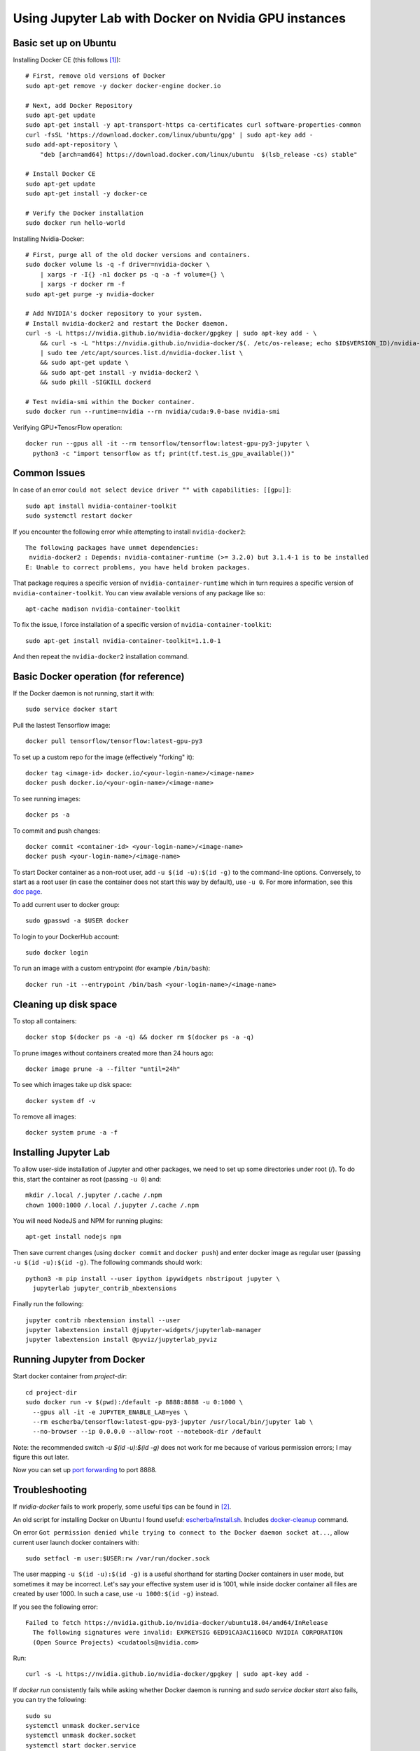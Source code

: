Using Jupyter Lab with Docker on Nvidia GPU instances
-----------------------------------------------------

Basic set up on Ubuntu
~~~~~~~~~~~~~~~~~~~~~~

Installing Docker CE (this follows `[1]`_)::

  # First, remove old versions of Docker
  sudo apt-get remove -y docker docker-engine docker.io

  # Next, add Docker Repository
  sudo apt-get update
  sudo apt-get install -y apt-transport-https ca-certificates curl software-properties-common
  curl -fsSL 'https://download.docker.com/linux/ubuntu/gpg' | sudo apt-key add -
  sudo add-apt-repository \
      "deb [arch=amd64] https://download.docker.com/linux/ubuntu  $(lsb_release -cs) stable"

  # Install Docker CE
  sudo apt-get update
  sudo apt-get install -y docker-ce

  # Verify the Docker installation
  sudo docker run hello-world	

Installing Nvidia-Docker::

  # First, purge all of the old docker versions and containers.
  sudo docker volume ls -q -f driver=nvidia-docker \
      | xargs -r -I{} -n1 docker ps -q -a -f volume={} \
      | xargs -r docker rm -f
  sudo apt-get purge -y nvidia-docker

  # Add NVIDIA's docker repository to your system.
  # Install nvidia-docker2 and restart the Docker daemon.
  curl -s -L https://nvidia.github.io/nvidia-docker/gpgkey | sudo apt-key add - \
      && curl -s -L "https://nvidia.github.io/nvidia-docker/$(. /etc/os-release; echo $ID$VERSION_ID)/nvidia-docker.list" \
      | sudo tee /etc/apt/sources.list.d/nvidia-docker.list \
      && sudo apt-get update \
      && sudo apt-get install -y nvidia-docker2 \
      && sudo pkill -SIGKILL dockerd

  # Test nvidia-smi within the Docker container.
  sudo docker run --runtime=nvidia --rm nvidia/cuda:9.0-base nvidia-smi

Verifying GPU+TenosrFlow operation::

  docker run --gpus all -it --rm tensorflow/tensorflow:latest-gpu-py3-jupyter \
    python3 -c "import tensorflow as tf; print(tf.test.is_gpu_available())"

Common Issues
~~~~~~~~~~~~~

In case of an error ``could not select device driver "" with capabilities: [[gpu]]``::

  sudo apt install nvidia-container-toolkit
  sudo systemctl restart docker
  
If you encounter the following error while attempting to install ``nvidia-docker2``::

    The following packages have unmet dependencies:
     nvidia-docker2 : Depends: nvidia-container-runtime (>= 3.2.0) but 3.1.4-1 is to be installed
    E: Unable to correct problems, you have held broken packages.

That package requires a specific version of ``nvidia-container-runtime`` which in turn requires a
specific version of ``nvidia-container-toolkit``. You can view available versions of any package like so::

  apt-cache madison nvidia-container-toolkit
  
To fix the issue, I force installation of a specific version of ``nvidia-container-toolkit``::

  sudo apt-get install nvidia-container-toolkit=1.1.0-1
  
And then repeat the ``nvidia-docker2`` installation command.

Basic Docker operation (for reference)
~~~~~~~~~~~~~~~~~~~~~~~~~~~~~~~~~~~~~~

If the Docker daemon is not running, start it with::

  sudo service docker start

Pull the lastest Tensorflow image::

  docker pull tensorflow/tensorflow:latest-gpu-py3

To set up a custom repo for the image (effectively "forking" it)::

  docker tag <image-id> docker.io/<your-login-name>/<image-name>
  docker push docker.io/<your-ogin-name>/<image-name>

To see running images::

  docker ps -a

To commit and push changes::

  docker commit <container-id> <your-login-name>/<image-name>
  docker push <your-login-name>/<image-name>

To start Docker container as a non-root user, add ``-u $(id -u):$(id -g)``
to the command-line options. Conversely, to start as a root user (in
case the container does not start this way by default), use ``-u 0``. For
more information, see this `doc page`_.

To add current user to docker group::

  sudo gpasswd -a $USER docker

To login to your DockerHub account::

  sudo docker login
  
To run an image with a custom entrypoint (for example ``/bin/bash``)::

  docker run -it --entrypoint /bin/bash <your-login-name>/<image-name>

Cleaning up disk space
~~~~~~~~~~~~~~~~~~~~~~

To stop all containers::

  docker stop $(docker ps -a -q) && docker rm $(docker ps -a -q)

To prune images without containers created more than 24 hours ago::

  docker image prune -a --filter "until=24h"
 
To see which images take up disk space::

  docker system df -v

To remove all images::

  docker system prune -a -f

Installing Jupyter Lab
~~~~~~~~~~~~~~~~~~~~~~

To allow user-side installation of Jupyter and other packages, we need to set up
some directories under root (/). To do this, start the container as root (passing ``-u 0``)
and::

  mkdir /.local /.jupyter /.cache /.npm
  chown 1000:1000 /.local /.jupyter /.cache /.npm

You will need NodeJS and NPM for running plugins::

  apt-get install nodejs npm

Then save current changes (using ``docker commit`` and ``docker push``) and enter
docker image as regular user (passing ``-u $(id -u):$(id -g)``. The following commands should work::

  python3 -m pip install --user ipython ipywidgets nbstripout jupyter \
    jupyterlab jupyter_contrib_nbextensions

Finally run the following::

  jupyter contrib nbextension install --user
  jupyter labextension install @jupyter-widgets/jupyterlab-manager
  jupyter labextension install @pyviz/jupyterlab_pyviz

Running Jupyter from Docker
~~~~~~~~~~~~~~~~~~~~~~~~~~~

Start docker container from `project-dir`::

  cd project-dir
  sudo docker run -v $(pwd):/default -p 8888:8888 -u 0:1000 \
    --gpus all -it -e JUPYTER_ENABLE_LAB=yes \
    --rm escherba/tensorflow:latest-gpu-py3-jupyter /usr/local/bin/jupyter lab \
    --no-browser --ip 0.0.0.0 --allow-root --notebook-dir /default

Note: the recommended switch `-u $(id -u):$(id -g)` does not work for me because of various permission errors; I may figure this out later.

Now you can set up `port forwarding`_ to port 8888.

Troubleshooting
~~~~~~~~~~~~~~~

If `nvidia-docker` fails to work properly, some useful tips can be found in `[2]`_.

An old script for installing Docker on Ubuntu I found useful: `escherba/install.sh`_. Includes `docker-cleanup`_ command.

On error ``Got permission denied while trying to connect to the Docker daemon socket at...``, allow current user launch docker containers with::

  sudo setfacl -m user:$USER:rw /var/run/docker.sock

The user mapping ``-u $(id -u):$(id -g)`` is a useful shorthand for starting Docker containers in user mode, but sometimes it may be incorrect. Let's say your effective system user id is 1001, while inside docker container all files are created by user 1000. In such a case, use ``-u 1000:$(id -g)`` instead.

If you see the following error::

    Failed to fetch https://nvidia.github.io/nvidia-docker/ubuntu18.04/amd64/InRelease  
      The following signatures were invalid: EXPKEYSIG 6ED91CA3AC1160CD NVIDIA CORPORATION 
      (Open Source Projects) <cudatools@nvidia.com>
  
Run::

    curl -s -L https://nvidia.github.io/nvidia-docker/gpgkey | sudo apt-key add -

If `docker run` consistently fails while asking whether Docker daemon is running and `sudo service docker start` also fails, you can try the following::

    sudo su
    systemctl unmask docker.service
    systemctl unmask docker.socket
    systemctl start docker.service

If it still does not help, reboot machine.

If you get::

    The following packages have unmet dependencies:
    nvidia-docker2 : Depends: nvidia-container-runtime (>= 3.4.0) but 3.3.0-1 is to be installed
    E: Unable to correct problems, you have held broken packages

Edit the following file using vim or similar: ``/etc/apt/preferences.d/nvidia-docker-pin-1002``::

    Package: *
    Pin: origin nvidia.github.io
    Pin-Priority: 1002

Then run::

    sudo apt-get install -y nvidia-docker2


.. _[1]: https://lambdalabs.com/blog/set-up-a-tensorflow-gpu-docker-container-using-lambda-stack-dockerfile/
.. _[2]: https://marmelab.com/blog/2018/03/21/using-nvidia-gpu-within-docker-container.html
.. _port forwarding: https://github.com/escherba/dotfiles/blob/master/notes/aws.rst#port-forwarding
.. _doc page: https://docs.docker.com/install/linux/linux-postinstall/#manage-docker-as-a-non-root-user
.. _escherba/install.sh: https://gist.github.com/escherba/1ffcf8ff9e0791f8206b737322f6e3bc
.. _docker-cleanup: https://gist.github.com/wdullaer/76b450a0c986e576e98b
